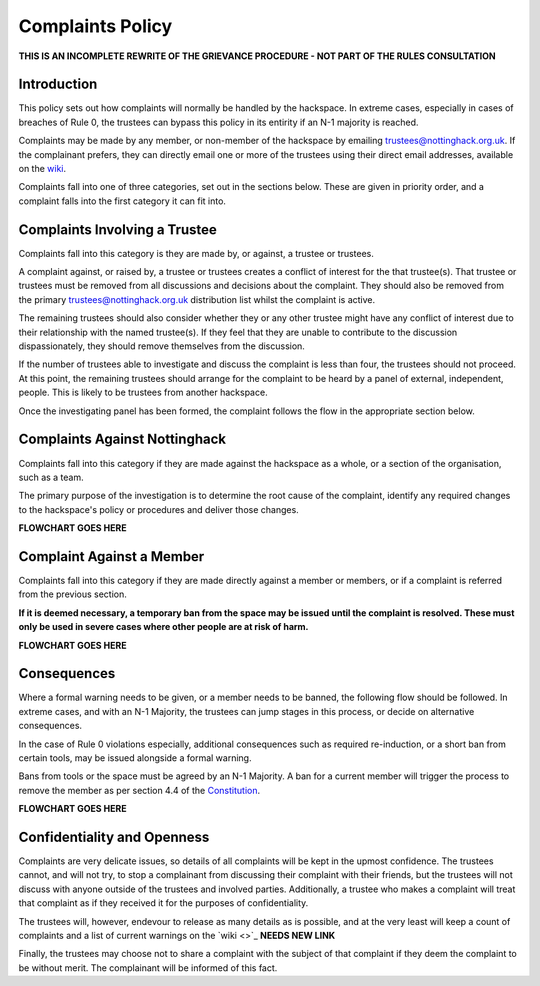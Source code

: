 Complaints Policy
=================

**THIS IS AN INCOMPLETE REWRITE OF THE GRIEVANCE PROCEDURE - NOT PART OF THE RULES CONSULTATION**

Introduction
------------

This policy sets out how complaints will normally be handled by the hackspace. In extreme cases, especially in cases of breaches of Rule 0, the trustees can bypass this policy in its entirity if an N-1 majority is reached.

Complaints may be made by any member, or non-member of the hackspace by emailing trustees@nottinghack.org.uk. If the complainant prefers, they can directly email one or more of the trustees using their direct email addresses, available on the `wiki <https://wiki.nottinghack.org.uk/wiki/Trustees>`_.

Complaints fall into one of three categories, set out in the sections below. These are given in priority order, and a complaint falls into the first category it can fit into.

Complaints Involving a Trustee
------------------------------

Complaints fall into this category is they are made by, or against, a trustee or trustees.

A complaint against, or raised by, a trustee or trustees creates a conflict of interest for the that trustee(s). That trustee or trustees must be removed from all discussions and decisions about the complaint. They should also be removed from the primary trustees@nottinghack.org.uk distribution list whilst the complaint is active.

The remaining trustees should also consider whether they or any other trustee might have any conflict of interest due to their relationship with the named trustee(s). If they feel that they are unable to contribute to the discussion dispassionately, they should remove themselves from the discussion.

If the number of trustees able to investigate and discuss the complaint is less than four, the trustees should not proceed. At this point, the remaining trustees should arrange for the complaint to be heard by a panel of external, independent, people. This is likely to be trustees from another hackspace.

Once the investigating panel has been formed, the complaint follows the flow in the appropriate section below.

Complaints Against Nottinghack
------------------------------

Complaints fall into this category if they are made against the hackspace as a whole, or a section of the organisation, such as a team.

The primary purpose of the investigation is to determine the root cause of the complaint, identify any required changes to the hackspace's policy or procedures and deliver those changes.

**FLOWCHART GOES HERE**

Complaint Against a Member
--------------------------

Complaints fall into this category if they are made directly against a member or members, or if a complaint is referred from the previous section.

**If it is deemed necessary, a temporary ban from the space may be issued until the complaint is resolved. These must only be used in severe cases where other people are at risk of harm.**

**FLOWCHART GOES HERE**

Consequences
------------

Where a formal warning needs to be given, or a member needs to be banned, the following flow should be followed. In extreme cases, and with an N-1 Majority, the trustees can jump stages in this process, or decide on alternative consequences.

In the case of Rule 0 violations especially, additional consequences such as required re-induction, or a short ban from certain tools, may be issued alongside a formal warning.

Bans from tools or the space must be agreed by an N-1 Majority. A ban for a current member will trigger the process to remove the member as per section 4.4 of the `Constitution <https://wiki.nottinghack.org.uk/wiki/Constitution>`_.

**FLOWCHART GOES HERE**

Confidentiality and Openness
----------------------------

Complaints are very delicate issues, so details of all complaints will be kept in the upmost confidence. The trustees cannot, and will not try, to stop a complainant from discussing their complaint with their friends, but the trustees will not discuss with anyone outside of the trustees and involved parties. Additionally, a trustee who makes a complaint will treat that complaint as if they received it for the purposes of confidentiality.

The trustees will, however, endevour to release as many details as is possible, and at the very least will keep a count of complaints and a list of current warnings on the `wiki <>`_ **NEEDS NEW LINK**

Finally, the trustees may choose not to share a complaint with the subject of that complaint if they deem the complaint to be without merit. The complainant will be informed of this fact.